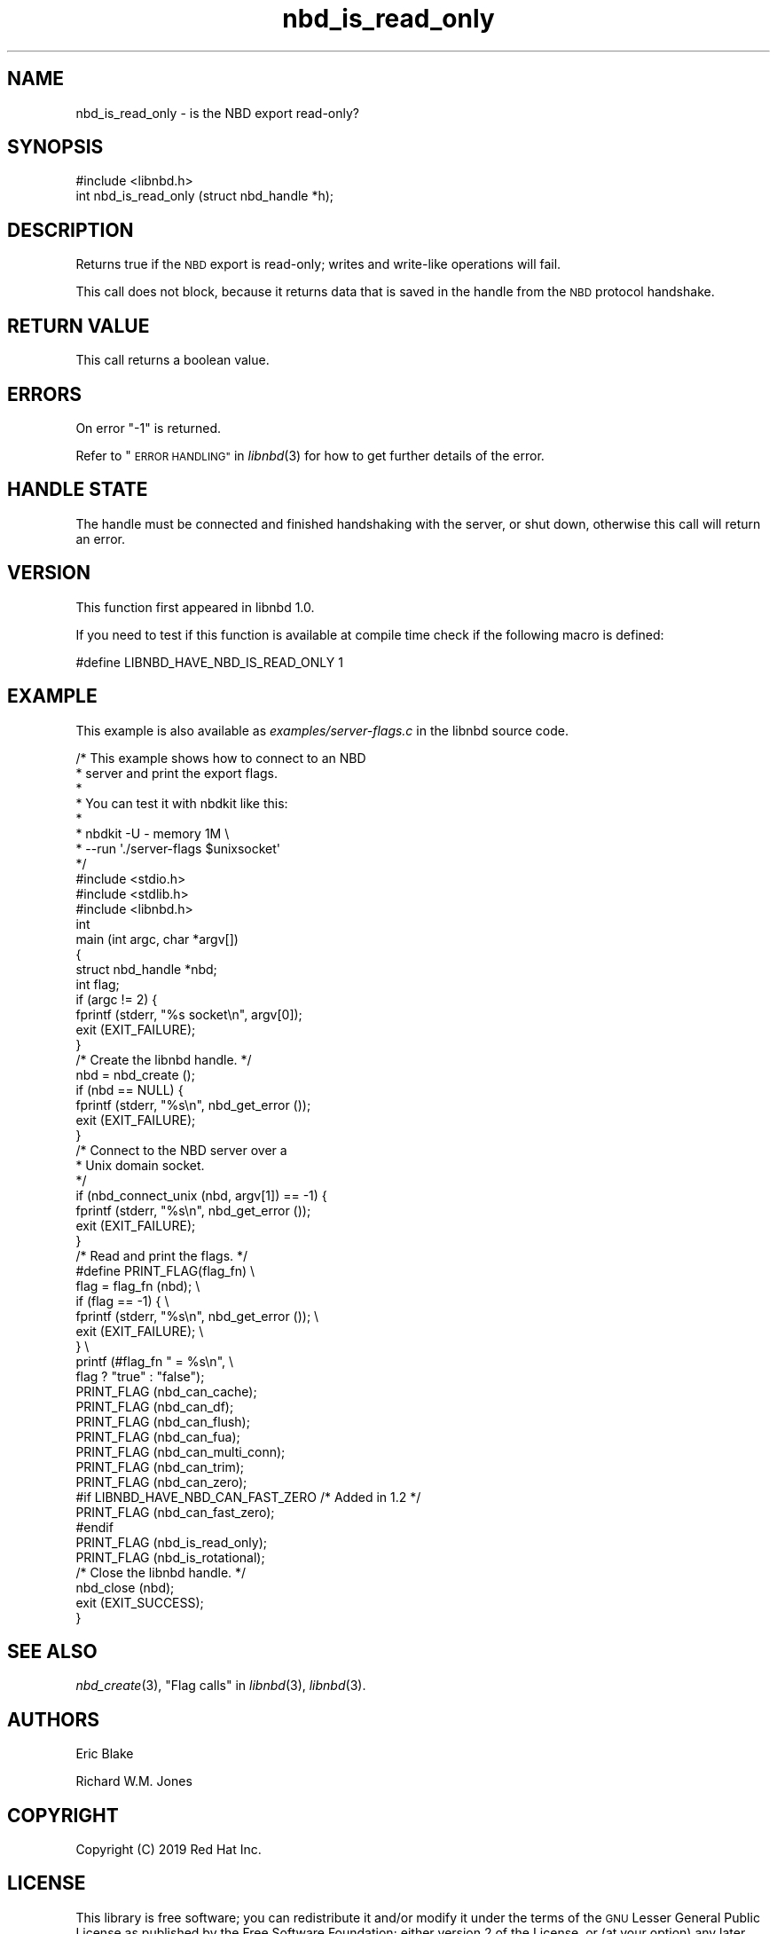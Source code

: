 .\" Automatically generated by Podwrapper::Man 1.3.7 (Pod::Simple 3.35)
.\"
.\" Standard preamble:
.\" ========================================================================
.de Sp \" Vertical space (when we can't use .PP)
.if t .sp .5v
.if n .sp
..
.de Vb \" Begin verbatim text
.ft CW
.nf
.ne \\$1
..
.de Ve \" End verbatim text
.ft R
.fi
..
.\" Set up some character translations and predefined strings.  \*(-- will
.\" give an unbreakable dash, \*(PI will give pi, \*(L" will give a left
.\" double quote, and \*(R" will give a right double quote.  \*(C+ will
.\" give a nicer C++.  Capital omega is used to do unbreakable dashes and
.\" therefore won't be available.  \*(C` and \*(C' expand to `' in nroff,
.\" nothing in troff, for use with C<>.
.tr \(*W-
.ds C+ C\v'-.1v'\h'-1p'\s-2+\h'-1p'+\s0\v'.1v'\h'-1p'
.ie n \{\
.    ds -- \(*W-
.    ds PI pi
.    if (\n(.H=4u)&(1m=24u) .ds -- \(*W\h'-12u'\(*W\h'-12u'-\" diablo 10 pitch
.    if (\n(.H=4u)&(1m=20u) .ds -- \(*W\h'-12u'\(*W\h'-8u'-\"  diablo 12 pitch
.    ds L" ""
.    ds R" ""
.    ds C` ""
.    ds C' ""
'br\}
.el\{\
.    ds -- \|\(em\|
.    ds PI \(*p
.    ds L" ``
.    ds R" ''
.    ds C`
.    ds C'
'br\}
.\"
.\" Escape single quotes in literal strings from groff's Unicode transform.
.ie \n(.g .ds Aq \(aq
.el       .ds Aq '
.\"
.\" If the F register is >0, we'll generate index entries on stderr for
.\" titles (.TH), headers (.SH), subsections (.SS), items (.Ip), and index
.\" entries marked with X<> in POD.  Of course, you'll have to process the
.\" output yourself in some meaningful fashion.
.\"
.\" Avoid warning from groff about undefined register 'F'.
.de IX
..
.if !\nF .nr F 0
.if \nF>0 \{\
.    de IX
.    tm Index:\\$1\t\\n%\t"\\$2"
..
.    if !\nF==2 \{\
.        nr % 0
.        nr F 2
.    \}
.\}
.\" ========================================================================
.\"
.IX Title "nbd_is_read_only 3"
.TH nbd_is_read_only 3 "2020-06-10" "libnbd-1.3.7" "LIBNBD"
.\" For nroff, turn off justification.  Always turn off hyphenation; it makes
.\" way too many mistakes in technical documents.
.if n .ad l
.nh
.SH "NAME"
nbd_is_read_only \- is the NBD export read\-only?
.SH "SYNOPSIS"
.IX Header "SYNOPSIS"
.Vb 1
\& #include <libnbd.h>
\&
\& int nbd_is_read_only (struct nbd_handle *h);
.Ve
.SH "DESCRIPTION"
.IX Header "DESCRIPTION"
Returns true if the \s-1NBD\s0 export is read-only; writes and
write-like operations will fail.
.PP
This call does not block, because it returns data that is saved in
the handle from the \s-1NBD\s0 protocol handshake.
.SH "RETURN VALUE"
.IX Header "RETURN VALUE"
This call returns a boolean value.
.SH "ERRORS"
.IX Header "ERRORS"
On error \f(CW\*(C`\-1\*(C'\fR is returned.
.PP
Refer to \*(L"\s-1ERROR HANDLING\*(R"\s0 in \fIlibnbd\fR\|(3)
for how to get further details of the error.
.SH "HANDLE STATE"
.IX Header "HANDLE STATE"
The handle must be
connected and finished handshaking with the server, or shut down,
otherwise this call will return an error.
.SH "VERSION"
.IX Header "VERSION"
This function first appeared in libnbd 1.0.
.PP
If you need to test if this function is available at compile time
check if the following macro is defined:
.PP
.Vb 1
\& #define LIBNBD_HAVE_NBD_IS_READ_ONLY 1
.Ve
.SH "EXAMPLE"
.IX Header "EXAMPLE"
This example is also available as \fIexamples/server\-flags.c\fR
in the libnbd source code.
.PP
.Vb 8
\& /* This example shows how to connect to an NBD
\&  * server and print the export flags.
\&  *
\&  * You can test it with nbdkit like this:
\&  *
\&  * nbdkit \-U \- memory 1M \e
\&  *   \-\-run \*(Aq./server\-flags $unixsocket\*(Aq
\&  */
\& 
\& #include <stdio.h>
\& #include <stdlib.h>
\& 
\& #include <libnbd.h>
\& 
\& int
\& main (int argc, char *argv[])
\& {
\&   struct nbd_handle *nbd;
\&   int flag;
\& 
\&   if (argc != 2) {
\&     fprintf (stderr, "%s socket\en", argv[0]);
\&     exit (EXIT_FAILURE);
\&   }
\& 
\&   /* Create the libnbd handle. */
\&   nbd = nbd_create ();
\&   if (nbd == NULL) {
\&     fprintf (stderr, "%s\en", nbd_get_error ());
\&     exit (EXIT_FAILURE);
\&   }
\& 
\&   /* Connect to the NBD server over a
\&    * Unix domain socket.
\&    */
\&   if (nbd_connect_unix (nbd, argv[1]) == \-1) {
\&     fprintf (stderr, "%s\en", nbd_get_error ());
\&     exit (EXIT_FAILURE);
\&   }
\& 
\&   /* Read and print the flags. */
\& #define PRINT_FLAG(flag_fn)                     \e
\&   flag = flag_fn (nbd);                         \e
\&   if (flag == \-1) {                             \e
\&     fprintf (stderr, "%s\en", nbd_get_error ()); \e
\&     exit (EXIT_FAILURE);                        \e
\&   }                                             \e
\&   printf (#flag_fn " = %s\en",                   \e
\&           flag ? "true" : "false");
\& 
\&   PRINT_FLAG (nbd_can_cache);
\&   PRINT_FLAG (nbd_can_df);
\&   PRINT_FLAG (nbd_can_flush);
\&   PRINT_FLAG (nbd_can_fua);
\&   PRINT_FLAG (nbd_can_multi_conn);
\&   PRINT_FLAG (nbd_can_trim);
\&   PRINT_FLAG (nbd_can_zero);
\& #if LIBNBD_HAVE_NBD_CAN_FAST_ZERO /* Added in 1.2 */
\&   PRINT_FLAG (nbd_can_fast_zero);
\& #endif
\&   PRINT_FLAG (nbd_is_read_only);
\&   PRINT_FLAG (nbd_is_rotational);
\& 
\&   /* Close the libnbd handle. */
\&   nbd_close (nbd);
\& 
\&   exit (EXIT_SUCCESS);
\& }
.Ve
.SH "SEE ALSO"
.IX Header "SEE ALSO"
\&\fInbd_create\fR\|(3),
\&\*(L"Flag calls\*(R" in \fIlibnbd\fR\|(3),
\&\fIlibnbd\fR\|(3).
.SH "AUTHORS"
.IX Header "AUTHORS"
Eric Blake
.PP
Richard W.M. Jones
.SH "COPYRIGHT"
.IX Header "COPYRIGHT"
Copyright (C) 2019 Red Hat Inc.
.SH "LICENSE"
.IX Header "LICENSE"
This library is free software; you can redistribute it and/or
modify it under the terms of the \s-1GNU\s0 Lesser General Public
License as published by the Free Software Foundation; either
version 2 of the License, or (at your option) any later version.
.PP
This library is distributed in the hope that it will be useful,
but \s-1WITHOUT ANY WARRANTY\s0; without even the implied warranty of
\&\s-1MERCHANTABILITY\s0 or \s-1FITNESS FOR A PARTICULAR PURPOSE.\s0  See the \s-1GNU\s0
Lesser General Public License for more details.
.PP
You should have received a copy of the \s-1GNU\s0 Lesser General Public
License along with this library; if not, write to the Free Software
Foundation, Inc., 51 Franklin Street, Fifth Floor, Boston, \s-1MA 02110\-1301 USA\s0
